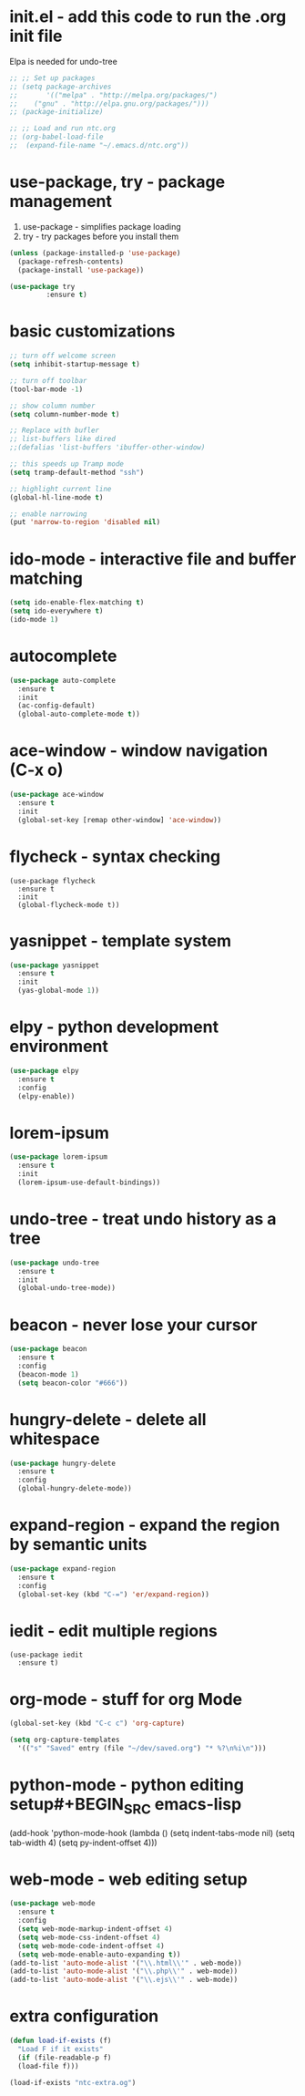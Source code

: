 #+STARTIP: overview
* init.el - add this code to run the .org init file
Elpa is needed for undo-tree
#+BEGIN_SRC emacs-lisp
  ;; ;; Set up packages
  ;; (setq package-archives
  ;;       '(("melpa" . "http://melpa.org/packages/")
  ;; 	("gnu" . "http://elpa.gnu.org/packages/")))
  ;; (package-initialize)

  ;; ;; Load and run ntc.org
  ;; (org-babel-load-file
  ;;  (expand-file-name "~/.emacs.d/ntc.org"))
#+END_SRC
* use-package, try - package management
1. use-package - simplifies package loading
3. try - try packages before you install them   
#+BEGIN_SRC emacs-lisp
(unless (package-installed-p 'use-package)
  (package-refresh-contents)
  (package-install 'use-package))

(use-package try
	     :ensure t)
#+END_SRC
* basic customizations
#+BEGIN_SRC emacs-lisp
;; turn off welcome screen
(setq inhibit-startup-message t)

;; turn off toolbar
(tool-bar-mode -1)

;; show column number
(setq column-number-mode t)

;; Replace with bufler
;; list-buffers like dired
;;(defalias 'list-buffers 'ibuffer-other-window)

;; this speeds up Tramp mode
(setq tramp-default-method "ssh")

;; highlight current line
(global-hl-line-mode t)  

;; enable narrowing
(put 'narrow-to-region 'disabled nil)

#+END_SRC

* ido-mode - interactive file and buffer matching
#+BEGIN_SRC emacs-lisp
(setq ido-enable-flex-matching t)
(setq ido-everywhere t)
(ido-mode 1)
#+END_SRC

* autocomplete
#+BEGIN_SRC emacs-lisp
  (use-package auto-complete
    :ensure t
    :init
    (ac-config-default)
    (global-auto-complete-mode t))
#+END_SRC
* ace-window - window navigation (C-x o)
#+BEGIN_SRC emacs-lisp
(use-package ace-window
  :ensure t
  :init
  (global-set-key [remap other-window] 'ace-window))
#+END_SRC
* flycheck - syntax checking
#+BEGIN_SRC 
(use-package flycheck
  :ensure t
  :init 
  (global-flycheck-mode t))
#+END_SRC
* yasnippet - template system
#+BEGIN_SRC emacs-lisp
(use-package yasnippet
  :ensure t
  :init
  (yas-global-mode 1))
#+END_SRC
* elpy - python development environment
#+BEGIN_SRC emacs-lisp
  (use-package elpy
    :ensure t
    :config
    (elpy-enable))
#+END_SRC
* lorem-ipsum
#+BEGIN_SRC emacs-lisp
(use-package lorem-ipsum
  :ensure t
  :init
  (lorem-ipsum-use-default-bindings))
#+END_SRC
* undo-tree - treat undo history as a tree
#+BEGIN_SRC emacs-lisp
  (use-package undo-tree
    :ensure t
    :init
    (global-undo-tree-mode))
#+END_SRC
* beacon - never lose your cursor
#+BEGIN_SRC emacs-lisp
  (use-package beacon
    :ensure t
    :config
    (beacon-mode 1)
    (setq beacon-color "#666"))
#+END_SRC

* hungry-delete - delete all whitespace
#+BEGIN_SRC emacs-lisp
  (use-package hungry-delete
    :ensure t
    :config
    (global-hungry-delete-mode))

#+END_SRC
* expand-region - expand the region by semantic units
#+BEGIN_SRC emacs-lisp
(use-package expand-region
  :ensure t
  :config
  (global-set-key (kbd "C-=") 'er/expand-region))
#+END_SRC
* iedit - edit multiple regions
#+BEGIN_SRC emacs-list
(use-package iedit
  :ensure t)
#+END_SRC
* org-mode - stuff for org Mode
#+BEGIN_SRC emacs-lisp
  (global-set-key (kbd "C-c c") 'org-capture)

  (setq org-capture-templates
	'(("s" "Saved" entry (file "~/dev/saved.org") "* %?\n%i\n")))

#+END_SRC
* python-mode - python editing setup#+BEGIN_SRC emacs-lisp
  (add-hook 'python-mode-hook
	    (lambda ()
	      (setq indent-tabs-mode nil)
	      (setq tab-width 4)
	      (setq py-indent-offset 4)))

#+END_SRC
* web-mode - web editing setup
#+BEGIN_SRC emacs-lisp
(use-package web-mode
  :ensure t
  :config 
  (setq web-mode-markup-indent-offset 4)
  (setq web-mode-css-indent-offset 4)
  (setq web-mode-code-indent-offset 4)
  (setq web-mode-enable-auto-expanding t))
(add-to-list 'auto-mode-alist '("\\.html\\'" . web-mode))
(add-to-list 'auto-mode-alist '("\\.php\\'" . web-mode))
(add-to-list 'auto-mode-alist '("\\.ejs\\'" . web-mode))
#+END_SRC
* extra configuration
#+BEGIN_SRC emacs-lisp
  (defun load-if-exists (f)
    "Load F if it exists"
    (if (file-readable-p f)
	(load-file f)))

  (load-if-exists "ntc-extra.og")

#+END_SRC
